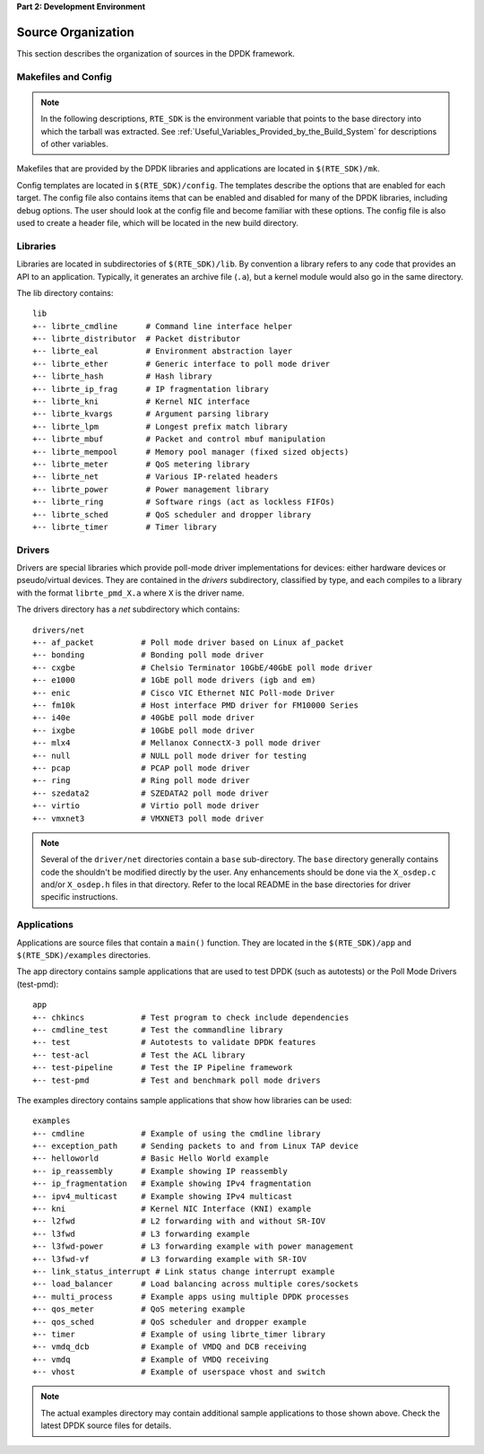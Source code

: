 ..  SPDX-License-Identifier: BSD-3-Clause
    Copyright(c) 2010-2014 Intel Corporation.

**Part 2: Development Environment**

Source Organization
===================

This section describes the organization of sources in the DPDK framework.

Makefiles and Config
--------------------

.. note::

    In the following descriptions,
    ``RTE_SDK`` is the environment variable that points to the base directory into which the tarball was extracted.
    See
    :ref:`Useful_Variables_Provided_by_the_Build_System`
    for descriptions of other variables.

Makefiles that are provided by the DPDK libraries and applications are located in ``$(RTE_SDK)/mk``.

Config templates are located in ``$(RTE_SDK)/config``. The templates describe the options that are enabled for each target.
The config file also contains items that can be enabled and disabled for many of the DPDK libraries,
including debug options.
The user should look at the config file and become familiar with these options.
The config file is also used to create a header file, which will be located in the new build directory.

Libraries
---------

Libraries are located in subdirectories of ``$(RTE_SDK)/lib``.
By convention a library refers to any code that provides an API to an application.
Typically, it generates an archive file (``.a``), but a kernel module would also go in the same directory.

The lib directory contains::

    lib
    +-- librte_cmdline      # Command line interface helper
    +-- librte_distributor  # Packet distributor
    +-- librte_eal          # Environment abstraction layer
    +-- librte_ether        # Generic interface to poll mode driver
    +-- librte_hash         # Hash library
    +-- librte_ip_frag      # IP fragmentation library
    +-- librte_kni          # Kernel NIC interface
    +-- librte_kvargs       # Argument parsing library
    +-- librte_lpm          # Longest prefix match library
    +-- librte_mbuf         # Packet and control mbuf manipulation
    +-- librte_mempool      # Memory pool manager (fixed sized objects)
    +-- librte_meter        # QoS metering library
    +-- librte_net          # Various IP-related headers
    +-- librte_power        # Power management library
    +-- librte_ring         # Software rings (act as lockless FIFOs)
    +-- librte_sched        # QoS scheduler and dropper library
    +-- librte_timer        # Timer library

Drivers
-------

Drivers are special libraries which provide poll-mode driver implementations for
devices: either hardware devices or pseudo/virtual devices. They are contained
in the *drivers* subdirectory, classified by type, and each compiles to a
library with the format ``librte_pmd_X.a`` where ``X`` is the driver name.

The drivers directory has a *net* subdirectory which contains::

    drivers/net
    +-- af_packet          # Poll mode driver based on Linux af_packet
    +-- bonding            # Bonding poll mode driver
    +-- cxgbe              # Chelsio Terminator 10GbE/40GbE poll mode driver
    +-- e1000              # 1GbE poll mode drivers (igb and em)
    +-- enic               # Cisco VIC Ethernet NIC Poll-mode Driver
    +-- fm10k              # Host interface PMD driver for FM10000 Series
    +-- i40e               # 40GbE poll mode driver
    +-- ixgbe              # 10GbE poll mode driver
    +-- mlx4               # Mellanox ConnectX-3 poll mode driver
    +-- null               # NULL poll mode driver for testing
    +-- pcap               # PCAP poll mode driver
    +-- ring               # Ring poll mode driver
    +-- szedata2           # SZEDATA2 poll mode driver
    +-- virtio             # Virtio poll mode driver
    +-- vmxnet3            # VMXNET3 poll mode driver

.. note::

   Several of the ``driver/net`` directories contain a ``base``
   sub-directory. The ``base`` directory generally contains code the shouldn't
   be modified directly by the user. Any enhancements should be done via the
   ``X_osdep.c`` and/or ``X_osdep.h`` files in that directory. Refer to the
   local README in the base directories for driver specific instructions.


Applications
------------

Applications are source files that contain a ``main()`` function.
They are located in the ``$(RTE_SDK)/app`` and ``$(RTE_SDK)/examples`` directories.

The app directory contains sample applications that are used to test DPDK (such as autotests)
or the Poll Mode Drivers (test-pmd)::

    app
    +-- chkincs            # Test program to check include dependencies
    +-- cmdline_test       # Test the commandline library
    +-- test               # Autotests to validate DPDK features
    +-- test-acl           # Test the ACL library
    +-- test-pipeline      # Test the IP Pipeline framework
    +-- test-pmd           # Test and benchmark poll mode drivers

The examples directory contains sample applications that show how libraries can be used::

    examples
    +-- cmdline            # Example of using the cmdline library
    +-- exception_path     # Sending packets to and from Linux TAP device
    +-- helloworld         # Basic Hello World example
    +-- ip_reassembly      # Example showing IP reassembly
    +-- ip_fragmentation   # Example showing IPv4 fragmentation
    +-- ipv4_multicast     # Example showing IPv4 multicast
    +-- kni                # Kernel NIC Interface (KNI) example
    +-- l2fwd              # L2 forwarding with and without SR-IOV
    +-- l3fwd              # L3 forwarding example
    +-- l3fwd-power        # L3 forwarding example with power management
    +-- l3fwd-vf           # L3 forwarding example with SR-IOV
    +-- link_status_interrupt # Link status change interrupt example
    +-- load_balancer      # Load balancing across multiple cores/sockets
    +-- multi_process      # Example apps using multiple DPDK processes
    +-- qos_meter          # QoS metering example
    +-- qos_sched          # QoS scheduler and dropper example
    +-- timer              # Example of using librte_timer library
    +-- vmdq_dcb           # Example of VMDQ and DCB receiving
    +-- vmdq               # Example of VMDQ receiving
    +-- vhost              # Example of userspace vhost and switch

.. note::

    The actual examples directory may contain additional sample applications to those shown above.
    Check the latest DPDK source files for details.
